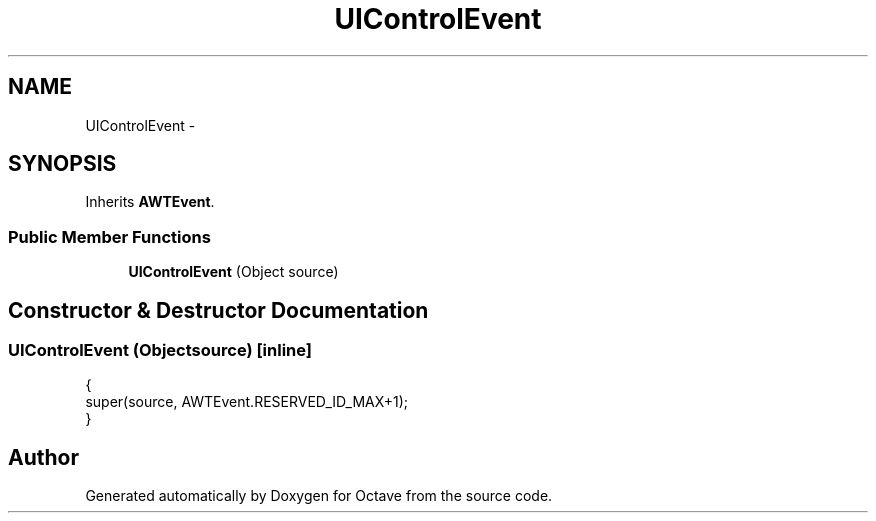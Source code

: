 .TH "UIControlEvent" 3 "Tue Nov 27 2012" "Version 3.2" "Octave" \" -*- nroff -*-
.ad l
.nh
.SH NAME
UIControlEvent \- 
.SH SYNOPSIS
.br
.PP
.PP
Inherits \fBAWTEvent\fP\&.
.SS "Public Member Functions"

.in +1c
.ti -1c
.RI "\fBUIControlEvent\fP (Object source)"
.br
.in -1c
.SH "Constructor & Destructor Documentation"
.PP 
.SS "\fBUIControlEvent\fP (Objectsource)\fC [inline]\fP"
.PP
.nf
        {
                super(source, AWTEvent\&.RESERVED_ID_MAX+1);
        }
.fi


.SH "Author"
.PP 
Generated automatically by Doxygen for Octave from the source code\&.
